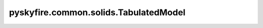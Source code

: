 pyskyfire.common.solids.TabulatedModel
======================================

.. py:class:: pyskyfire.common.solids.TabulatedModel

   Bases: :py:obj:`PropertyModel`

   .. autoapi-inheritance-diagram:: pyskyfire.common.solids.TabulatedModel
      :parts: 1
      :private-bases:


   
   Property model based on tabulated data.

   Performs 1D linear interpolation between discrete (T, Y) points.

   :Parameters:

       **Ts** : :term:`numpy:array_like`
           Monotonic array of temperatures [K].

       **Ys** : :term:`numpy:array_like`
           Property values corresponding to :attr:`Ts`.

       **enforce_bounds** : :ref:`bool <python:bltin-boolean-values>`, :obj:`optional`
           If ``True``, out-of-range temperatures raise :class:`ValueError`.
           Default is ``False``.







   :Raises:

       :obj:`ValueError`
           If ``Ts`` and ``Ys`` have mismatched shapes or are not strictly increasing.







   ..
       !! processed by numpydoc !!

   .. py:method:: __call__(T: ArrayLike) -> numpy.ndarray

      
      Interpolate the property at temperature ``T``.


      :Parameters:

          **T** : :obj:`ArrayLike`
              Temperatures [K].



      :Returns:

          :obj:`np.ndarray <numpy.ndarray>`
              Interpolated property values.











      ..
          !! processed by numpydoc !!


   .. py:method:: __post_init__()

